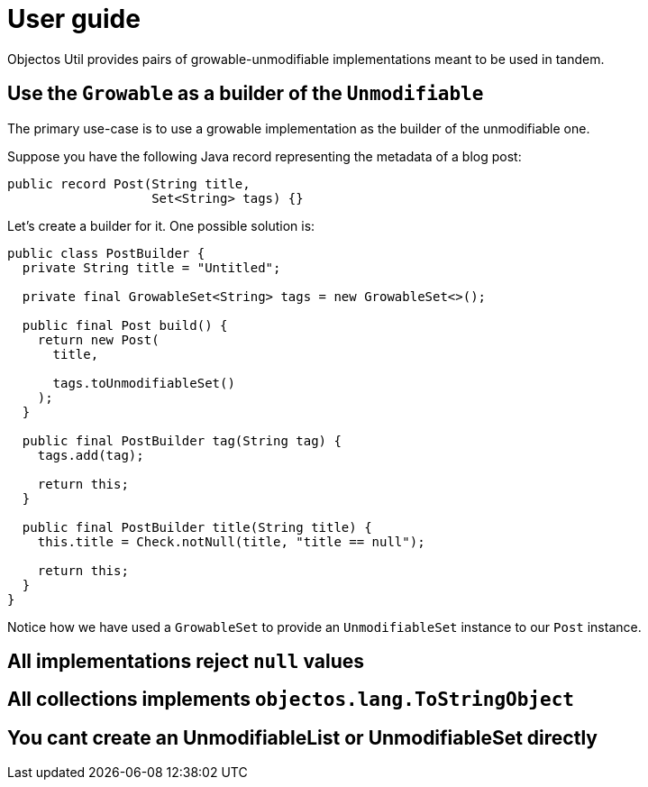 = User guide

Objectos Util provides pairs of growable-unmodifiable implementations meant to be used in tandem.

== Use the `Growable` as a builder of the `Unmodifiable`

The primary use-case is to use a growable implementation as the builder of the unmodifiable one.

Suppose you have the following Java record representing the metadata of a blog post:

[,java]
----
public record Post(String title,
                   Set<String> tags) {}
----

Let's create a builder for it.
One possible solution is:  

[,java]
----
public class PostBuilder {
  private String title = "Untitled";

  private final GrowableSet<String> tags = new GrowableSet<>();

  public final Post build() {
    return new Post(
      title,

      tags.toUnmodifiableSet()
    );
  }

  public final PostBuilder tag(String tag) {
    tags.add(tag);

    return this;
  }

  public final PostBuilder title(String title) {
    this.title = Check.notNull(title, "title == null");

    return this;
  }
}
----

Notice how we have used a `GrowableSet` to provide an `UnmodifiableSet` instance to our `Post` instance.  

== All implementations reject `null` values

== All collections implements `objectos.lang.ToStringObject`

== You cant create an UnmodifiableList or UnmodifiableSet directly
